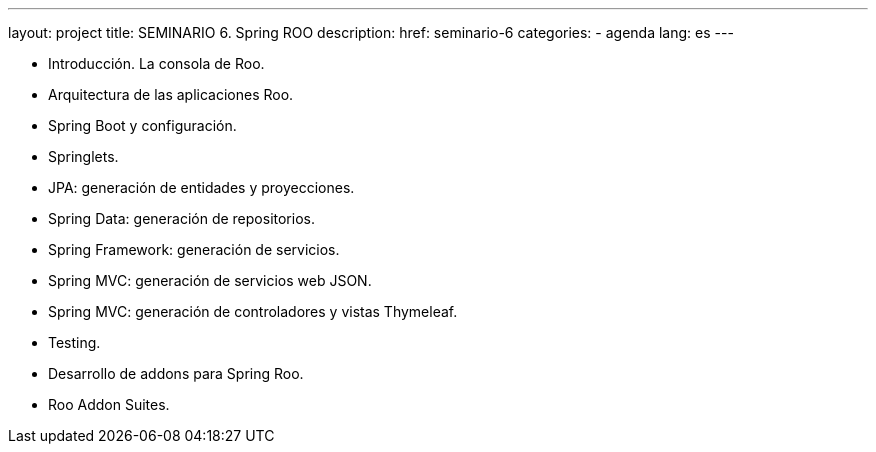 ---
layout: project
title: SEMINARIO 6. Spring ROO
description:
href: seminario-6
categories:
  - agenda
lang: es
---

* Introducción. La consola de Roo.
* Arquitectura de las aplicaciones Roo.
* Spring Boot y configuración.
* Springlets.
* JPA: generación de entidades y proyecciones.
* Spring Data: generación de repositorios.
* Spring Framework: generación de servicios.
* Spring MVC: generación de servicios web JSON.
* Spring MVC: generación de controladores y vistas Thymeleaf.
* Testing.
* Desarrollo de addons para Spring Roo.
* Roo Addon Suites.
